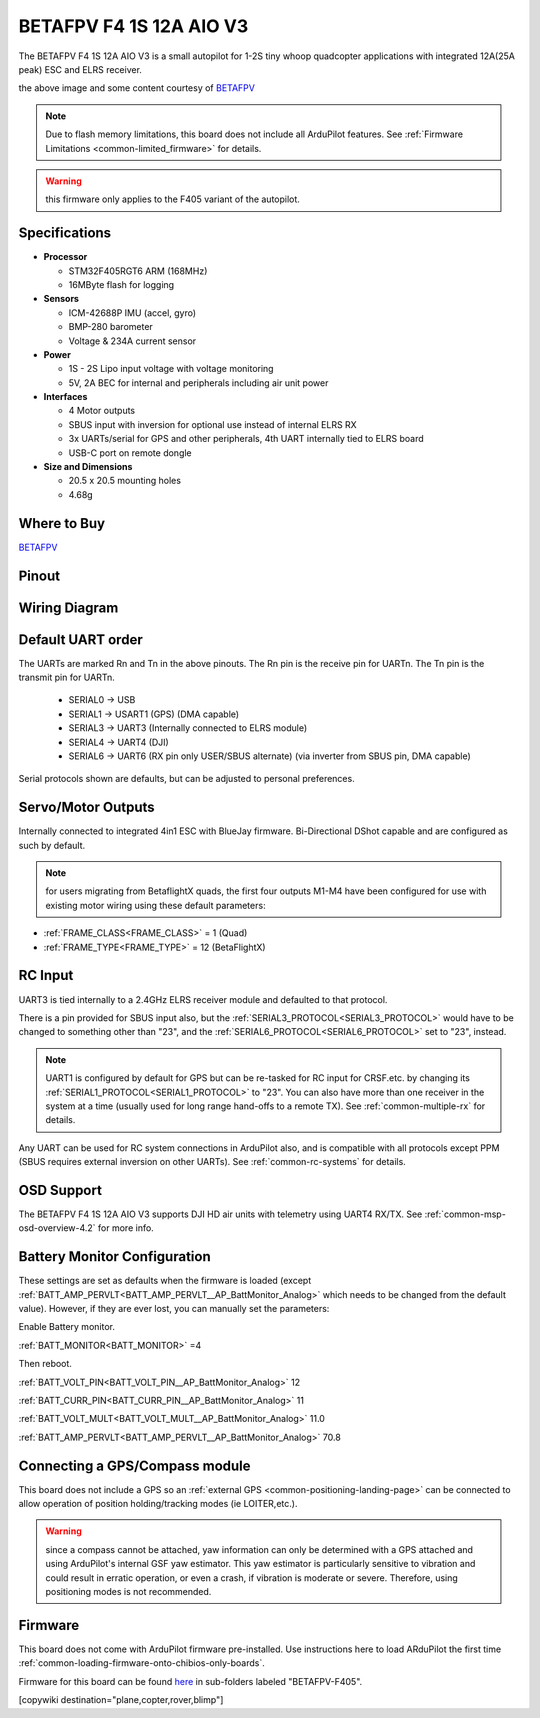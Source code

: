 .. _common-betafpvf405 :

========================
BETAFPV F4 1S 12A AIO V3 
========================

The BETAFPV F4 1S 12A AIO V3 is a small autopilot for 1-2S tiny whoop quadcopter applications with integrated 12A(25A peak) ESC and ELRS receiver.

.. image:: ../../../images/betafpvf405.png
    :target: ../_images/betafpvf405.png
    :width: 450px

the above image and some content courtesy of `BETAFPV <http://betafpv.com/>`__

.. note::

	Due to flash memory limitations, this board does not include all ArduPilot features.
        See :ref:`Firmware Limitations <common-limited_firmware>` for details.

.. warning:: this firmware only applies to the F405 variant of the autopilot.

Specifications
==============

-  **Processor**

   -  STM32F405RGT6 ARM (168MHz)
   -  16MByte flash for logging


-  **Sensors**

   -  ICM-42688P IMU (accel, gyro)
   -  BMP-280 barometer
   -  Voltage & 234A current sensor


-  **Power**

   -  1S - 2S Lipo input voltage with voltage monitoring
   -  5V, 2A BEC for internal and peripherals including air unit power

-  **Interfaces**

   -  4 Motor outputs
   -  SBUS input with inversion for optional use instead of internal ELRS RX
   -  3x UARTs/serial for GPS and other peripherals, 4th UART internally tied to ELRS board
   -  USB-C port on remote dongle


-  **Size and Dimensions**

   - 20.5 x 20.5 mounting holes
   - 4.68g

Where to Buy
============

`BETAFPV <https://betafpv.com/collections/brushless-flight-controller/products/f4-1s-12a-aio-brushless-flight-controller-v3-0>`__

Pinout
======

.. image:: ../../../images/betafpvf405_top.png
    :target: ../_images/betafpvf405_top.png

.. image:: ../../../images/betafpvf405_bottom.png
    :target: ../_images/betafpvf405_bottom.png

Wiring Diagram
==============

.. image:: ../../../images/betafpvf405_wiring.png
    :target: ../_images/betafpvf405_wiring.png


Default UART order
==================

The UARTs are marked Rn and Tn in the above pinouts. The Rn pin is the
receive pin for UARTn. The Tn pin is the transmit pin for UARTn.

 - SERIAL0 -> USB
 - SERIAL1 -> USART1 (GPS) (DMA capable)
 - SERIAL3 -> UART3 (Internally connected to ELRS module)
 - SERIAL4 -> UART4 (DJI)
 - SERIAL6 -> UART6 (RX pin only USER/SBUS alternate) (via inverter from SBUS pin, DMA capable) 

Serial protocols shown are defaults, but can be adjusted to personal preferences.

Servo/Motor Outputs
===================

Internally connected to integrated 4in1 ESC with BlueJay firmware. Bi-Directional DShot capable and are configured as such by default.

.. note:: for users migrating from BetaflightX quads, the first four outputs M1-M4 have been configured for use with existing motor wiring using these default parameters:

- :ref:`FRAME_CLASS<FRAME_CLASS>` = 1 (Quad)
- :ref:`FRAME_TYPE<FRAME_TYPE>` = 12 (BetaFlightX) 


RC Input
========

UART3 is tied internally to a 2.4GHz ELRS receiver module and defaulted to that protocol.

There is a pin provided for SBUS input also, but the :ref:`SERIAL3_PROTOCOL<SERIAL3_PROTOCOL>` would have to be changed to something other than "23", and the :ref:`SERIAL6_PROTOCOL<SERIAL6_PROTOCOL>` set to "23", instead.

.. note:: UART1 is configured by default for GPS but can be re-tasked for RC input for CRSF.etc. by changing its :ref:`SERIAL1_PROTOCOL<SERIAL1_PROTOCOL>` to "23". You can also have more than one receiver in the system at a time (usually used for long range hand-offs to a remote TX). See :ref:`common-multiple-rx` for details.

Any UART can be used for RC system connections in ArduPilot also, and is compatible with all protocols except PPM (SBUS requires external inversion on other UARTs). See :ref:`common-rc-systems` for details.

OSD Support
===========

The BETAFPV F4 1S 12A AIO V3  supports DJI HD air units with telemetry using UART4 RX/TX. See :ref:`common-msp-osd-overview-4.2` for more info.


Battery Monitor Configuration
=============================
These settings are set as defaults when the firmware is loaded (except :ref:`BATT_AMP_PERVLT<BATT_AMP_PERVLT__AP_BattMonitor_Analog>` which needs to be changed from the default value). However, if they are ever lost, you can manually set the parameters:

Enable Battery monitor.

:ref:`BATT_MONITOR<BATT_MONITOR>` =4

Then reboot.

:ref:`BATT_VOLT_PIN<BATT_VOLT_PIN__AP_BattMonitor_Analog>` 12

:ref:`BATT_CURR_PIN<BATT_CURR_PIN__AP_BattMonitor_Analog>` 11

:ref:`BATT_VOLT_MULT<BATT_VOLT_MULT__AP_BattMonitor_Analog>` 11.0

:ref:`BATT_AMP_PERVLT<BATT_AMP_PERVLT__AP_BattMonitor_Analog>` 70.8

Connecting a GPS/Compass module
===============================

This board does not include a GPS so an :ref:`external GPS <common-positioning-landing-page>` can be connected to allow operation of position holding/tracking modes (ie LOITER,etc.).

.. warning:: since a compass cannot be attached, yaw information can only be determined with a GPS attached and using ArduPilot's internal GSF yaw estimator. This yaw estimator is particularly sensitive to vibration and could result in erratic operation, or even a crash, if vibration is moderate or severe. Therefore, using positioning modes is not recommended.

Firmware
========
This board does not come with ArduPilot firmware pre-installed. Use instructions here to load ARduPilot the first time :ref:`common-loading-firmware-onto-chibios-only-boards`.

Firmware for this board can be found `here <https://firmware.ardupilot.org>`_ in  sub-folders labeled
"BETAFPV-F405".

[copywiki destination="plane,copter,rover,blimp"]

